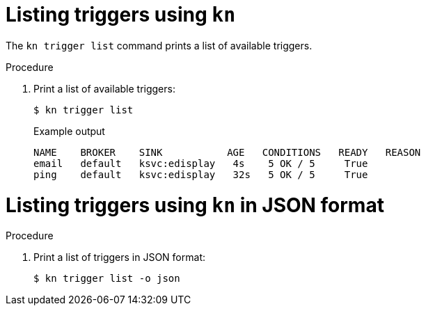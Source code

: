 // Module included in the following assemblies:
//
// * serverless/event_workflows/serverless-kn-trigger.adoc

[id="kn-trigger-list_{context}"]
= Listing triggers using `kn`

The `kn trigger list` command prints a list of available triggers.

.Procedure
. Print a list of available triggers:
+

[source,terminal]
----
$ kn trigger list
----

+
.Example output
[source,terminal]
----
NAME    BROKER    SINK           AGE   CONDITIONS   READY   REASON
email   default   ksvc:edisplay   4s    5 OK / 5     True
ping    default   ksvc:edisplay   32s   5 OK / 5     True
----

[id="kn-trigger-list-json_{context}"]
= Listing triggers using `kn` in JSON format

.Procedure
. Print a list of triggers in JSON format:
+

[source,terminal]
----
$ kn trigger list -o json
----

//example output?
